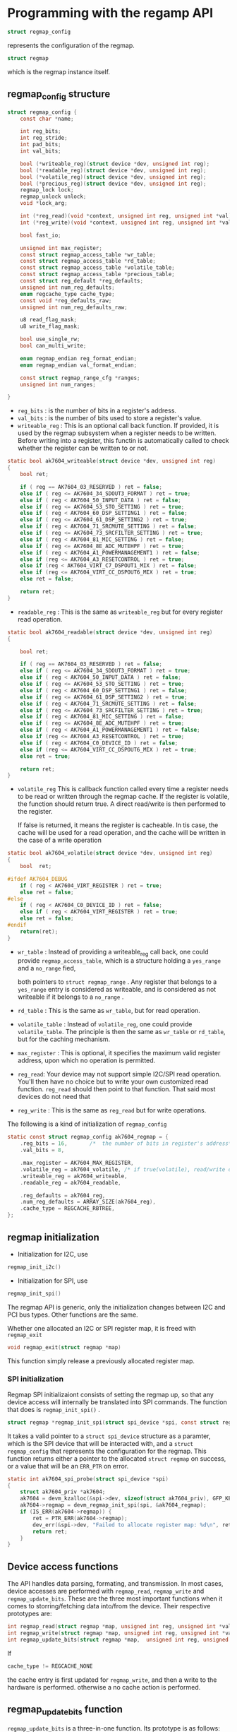 * Programming with the regamp API
[[file:regmap.JPG]]
#+BEGIN_SRC C
  struct regmap_config
#+END_SRC
represents the configuration of the regmap.

#+BEGIN_SRC C
  struct regmap
#+END_SRC
which is the regmap instance itself.

** regmap_config structure
#+BEGIN_SRC C
  struct regmap_config {
	  const char *name;

	  int reg_bits;
	  int reg_stride;
	  int pad_bits;
	  int val_bits;

	  bool (*writeable_reg)(struct device *dev, unsigned int reg);
	  bool (*readable_reg)(struct device *dev, unsigned int reg);
	  bool (*volatile_reg)(struct device *dev, unsigned int reg);
	  bool (*precious_reg)(struct device *dev, unsigned int reg);
	  regmap_lock lock;
	  regmap_unlock unlock;
	  void *lock_arg;

	  int (*reg_read)(void *context, unsigned int reg, unsigned int *val);
	  int (*reg_write)(void *context, unsigned int reg, unsigned int *val);

	  bool fast_io;

	  unsigned int max_register;
	  const struct regmap_access_table *wr_table;
	  const struct regmap_access_table *rd_table;
	  const struct regmap_access_table *volatile_table;
	  const struct regmap_access_table *precious_table;
	  const struct reg_default *reg_defaults;
	  unsigned int num_reg_defaults;
	  enum regcache_type cache_type;
	  const void *reg_defaults_raw;
	  unsigned int num_reg_defaults_raw;

	  u8 read_flag_mask;
	  u8 write_flag_mask;

	  bool use_single_rw;
	  bool can_multi_write;

	  enum regmap_endian reg_format_endian;
	  enum regmap_endian val_format_endian;

	  const struct regmap_range_cfg *ranges;
	  unsigned int num_ranges;
	
  }
#+END_SRC

- =reg_bits= : is the number of bits in a register's address.
- =val_bits= : is the number of bits used to store a register's value.
- =writeable_reg= : This is an optional call back function. If provided, it
  is used by the regmap subsystem when a register needs to be written. 
  Before writing into a register, this functin is automatically called 
  to check whether the register can be written to or not.

#+BEGIN_SRC C
  static bool ak7604_writeable(struct device *dev, unsigned int reg)
  {
	  bool ret;

	  if ( reg == AK7604_03_RESERVED ) ret = false;
	  else if ( reg <= AK7604_34_SDOUT3_FORMAT ) ret = true;
	  else if ( reg < AK7604_50_INPUT_DATA ) ret = false;
	  else if ( reg <= AK7604_53_STO_SETTING ) ret = true;
	  else if ( reg < AK7604_60_DSP_SETTING1 ) ret = false;
	  else if ( reg <= AK7604_61_DSP_SETTING2 ) ret = true;
	  else if ( reg < AK7604_71_SRCMUTE_SETTING ) ret = false;
	  else if ( reg <= AK7604_73_SRCFILTER_SETTING ) ret = true;
	  else if ( reg < AK7604_81_MIC_SETTING ) ret = false;
	  else if ( reg <= AK7604_8E_ADC_MUTEHPF ) ret = true;
	  else if ( reg < AK7604_A1_POWERMANAGEMENT1 ) ret = false;
	  else if (reg <= AK7604_A3_RESETCONTROL ) ret = true;
	  else if (reg < AK7604_VIRT_C7_DSPOUT1_MIX ) ret = false;
	  else if (reg <= AK7604_VIRT_CC_DSPOUT6_MIX ) ret = true;
	  else ret = false;

	  return ret;
  }
#+END_SRC
- =readable_reg= : This is the same as =writeable_reg= but for every register read operation.
#+BEGIN_SRC C
  static bool ak7604_readable(struct device *dev, unsigned int reg)
  {

	  bool ret;

	  if ( reg == AK7604_03_RESERVED ) ret = false;
	  else if ( reg <= AK7604_34_SDOUT3_FORMAT ) ret = true;
	  else if ( reg < AK7604_50_INPUT_DATA ) ret = false;
	  else if ( reg <= AK7604_53_STO_SETTING ) ret = true;
	  else if ( reg < AK7604_60_DSP_SETTING1 ) ret = false;
	  else if ( reg <= AK7604_61_DSP_SETTING2 ) ret = true;
	  else if ( reg < AK7604_71_SRCMUTE_SETTING ) ret = false;
	  else if ( reg <= AK7604_73_SRCFILTER_SETTING ) ret = true;
	  else if ( reg < AK7604_81_MIC_SETTING ) ret = false;
	  else if ( reg <= AK7604_8E_ADC_MUTEHPF ) ret = true;
	  else if ( reg < AK7604_A1_POWERMANAGEMENT1 ) ret = false;
	  else if (reg <= AK7604_A3_RESETCONTROL ) ret = true;
	  else if ( reg < AK7604_C0_DEVICE_ID ) ret = false;
	  else if (reg <= AK7604_VIRT_CC_DSPOUT6_MIX ) ret = true;
	  else ret = true;

	  return ret;
  }
#+END_SRC
- =volatile_reg= This is callback function called every time a register needs to be read
  or written through the regmap cache. If the register is volatile, the function should
  return true. A direct read/write is then performed to the register.

  If false is returned, it means the register is cacheable. In tis case, the cache will
  be used for a read operation, and the cache will be written in the case of a write operation
#+BEGIN_SRC C
  static bool ak7604_volatile(struct device *dev, unsigned int reg)
  {
	  bool	ret;

  #ifdef AK7604_DEBUG
	  if ( reg < AK7604_VIRT_REGISTER ) ret = true;
	  else ret = false;
  #else
	  if ( reg < AK7604_C0_DEVICE_ID ) ret = false;
	  else if ( reg < AK7604_VIRT_REGISTER ) ret = true;
	  else ret = false;
  #endif
	  return(ret);
  }

#+END_SRC  
- =wr_table= : Instead of providing a writeable_reg call back, 
  one could provide =regmap_access_table=, which is a structure
  holding a =yes_range= and a =no_range= fied,

  both pointers to
  =struct regmap_range= . Any register that belongs to a =yes_range=
  entry is considered as writeable, and is considered as not writeable
  if it belongs to a =no_range= .

- =rd_table= : This is the same as =wr_table=, but for read operation.
- =volatile_table= : Instead of =volatile_reg=, one could provide =volatile_table=.
  The principle is then the same as =wr_table= or =rd_table=, but for the caching mechanism.
- =max_register= : This is optional, it specifies the maximum valid register address,
  upon which no operation is permitted.
- =reg_read=: Your device may not support simple I2C/SPI read operation. You'll
  then have no choice but to write your own customized read function.
  =reg_read= should then point to that function. That said most devices do not need
  that
- =reg_write= : This is the same as =reg_read= but for write operations.

The following is a kind of initialization of =regmap_config=
#+BEGIN_SRC C
  static const struct regmap_config ak7604_regmap = {
	  .reg_bits = 16,		/*  the number of bits in register's address*/
	  .val_bits = 8,

	  .max_register = AK7604_MAX_REGISTER,
	  .volatile_reg = ak7604_volatile, /* if true(volatile), read/write directly from register,  or else read/write to cache */
	  .writeable_reg = ak7604_writeable,
	  .readable_reg = ak7604_readable, 
	  
	  .reg_defaults = ak7604_reg,
	  .num_reg_defaults = ARRAY_SIZE(ak7604_reg),
	  .cache_type = REGCACHE_RBTREE,
  };
#+END_SRC

** regmap initialization
- Initialization for I2C, use
#+BEGIN_SRC C
  regmap_init_i2c()
#+END_SRC

- Initialization for SPI, use
#+BEGIN_SRC C
  regmap_init_spi()
#+END_SRC

The regmap API is generic, only the initialization changes between I2C and PCI bus types. Other functions are the same.

Whether one allocated an I2C or SPI register map, it is freed with =regmap_exit=
#+BEGIN_SRC C
  void regmap_exit(struct regmap *map)
#+END_SRC

This function simply release a previously allocated register map.

*** SPI initialization 
Regmap SPI initializaiont consists of setting the regmap up, so that any device access will internally be translated into SPI commands.
The function that does is =regmap_init_spi()= .
#+BEGIN_SRC C
  struct regmap *regmap_init_spi(struct spi_device *spi, const struct regmap_config)
#+END_SRC

It takes a valid pointer to a =struct spi_device= structure as a paramter, which is the SPI device that will
be interacted with, and a =struct regmap_config= that represents the configuration for the regmap. This function
returns either a pointer to the allocated =struct regmap= on success, or a value that will be an =ERR_PTR= on error.

#+BEGIN_SRC C
  static int ak7604_spi_probe(struct spi_device *spi)
  {
	  struct ak7604_priv *ak7604;
	  ak7604 = devm_kzalloc(&spi->dev, sizeof(struct ak7604_priv), GFP_KERNEL);
	  ak7604->regmap = devm_regmap_init_spi(spi, &ak7604_regmap);
	  if (IS_ERR(ak7604->regmap)) {
		  ret = PTR_ERR(ak7604->regmap);
		  dev_err(&spi->dev, "Failed to allocate register map: %d\n", ret);
		  return ret;
	  }
  }
#+END_SRC

** Device access functions
The API handles data parsing, formating, and transmission. In most cases, device accesses are performed with =regmap_read=, =regmap_write=
and =regmap_update_bits=. These are the three most important functions when it comes to storring/fetching data into/from the device.
Their respective prototypes are:
#+BEGIN_SRC C
  int regmap_read(struct regmap *map, unsigned int reg, unsigned int *val);
  int regmap_write(struct regmap *map, unsigned int reg, unsigned int *val);
  int regmap_update_bits(struct regmap *map,  unsigned int reg, unsigned int mask, unsigned int val);
#+END_SRC

If 
#+BEGIN_SRC C
  cache_type != REGCACHE_NONE
#+END_SRC
the cache entry is first updated for =regmap_write=, and then a write to the hardware is performed.
otherwise a no cache action is performed.

** regmap_update_bits function
=regmap_update_bits= is a three-in-one function. Its prototype is as follows:
#+BEGIN_SRC C
  int regmap_update_bits(struct regmap *map, unsigned int reg, unsigned int mask, unsigned int val)
#+END_SRC

It performs a read/modify/write cycle on the register map. It is a wrapper on =_regmap_update_bits=, which looks as follows.

#+BEGIN_SRC C
  static int _regmap_update_bits(struct regmap *map, unsigned int reg, unsigned int mask, unsigned int val, bool *change)
  {
	  int ret;
	  unsigned int tmp, orig;

	  ret = _regmap_read(map, reg, &orig);
	  if (ret != 0) {
		  return ret;
	  }
	  tmp = orig & ~mask;
	  tmp |= val & mask;

	  if (tmp != orig) {
		  ret = _regmap_write(map, reg, tmp);
		  ,*change = true;
	  } else {
		  ,*change = false;
	  }

	  return ret;
  }
#+END_SRC

This way, bits you need to update must be set to 1 in =mask=, and the corresponding bits should be set to the value you
need to give to them in =val=.

As an example, to set the first and third bits to 1, the mask should be *0b00000101*, and the value should be
*0bxxxxx1x1*. To clear the seventh bit, mask must be *0b01000000*, and the value should be *0bx0xxxxxx*, and so on.

** Special =regmap_multi_reg_write= function

The purpose of =remap_multi_reg_write()= function is writing multiple registers to the device. Its prototype looks like as follows:
#+BEGIN_SRC C
  int regmap_multi_reg_write(struct regmap *map, const struct reg_sequence *regs, int num_res)
#+END_SRC

To see how to use that function, should know what =struct reg_sequence= is:
#+BEGIN_SRC C
  /*
     Register/value pairs for sequences of writes with an optional delay in microseconds to be appplied after each write */
  struct reg_sequence {
	  unsigned int reg;
	  unsigned int def;
	  unsigned int delay_us;
  }
#+END_SRC

And this is how it is used
#+BEGIN_SRC C
  static const struct reg_sequence foo_default_regs[] = {
	  {FOO_REG1, 0xB8},
	  {BAR_REG1, 0x00},
	  {FOO_BAR_REG1, 0x10},
  };

  ret = regmap_multi_reg_write(my_regmap, foo_default_regs, ARRAY_SIZE(foo_default_regs));
#+END_SRC

** regmap and cache
Obviously, regmap supports caching.
 Whether the cache system is used or not depends on the value of the cache_type field in regmap_config. 
Looking at include/linux/regmap.h, accepted values are: 

#+BEGIN_SRC C
enum regcache_type { 
   REGCACHE_NONE, 
   REGCACHE_RBTREE, 
   REGCACHE_COMPRESSED, 
   REGCACHE_FLAT, 
};  
#+END_SRC

It is set to REGCACHE_NONE by default, meaning that the cache is disabled. 
Other values simply define how the cache should be stored. 
Your device may have a predefined power-on-reset value in certain registers. 
Those values can be stored in an array, so that any read operation returns the value contained in the array. 
However, any write operation affects the realregister in the device, 
and updates the content in the array. It is a kind of a cache that we can use to speed up access to the device. 
That array is reg_defaults. Its structure looks like this in the source:
#+BEGIN_SRC C
/** 
 * Default value for a register.  We use an array of structs rather 
 * than a simple array as many modern devices have very sparse 
 * register maps. 
 * 
 * @reg: Register address. 
 * @def: Register default value. 
 */ 
struct reg_default { 
    unsigned int reg; 
    unsigned int def; 
};
#+END_SRC

=reg_defaults= is ignored if cache_type is set to none. 
If no =default_reg= is set but you still enable the cache, 
the corresponding cache structure will be created for you.

It is quite simple to use. Just declare it and pass it as a parameter to the regmap_config structure. 
Let's have a look at the LTC3589 regulator driver in =drivers/regulator/ltc3589.c:=

#+BEGIN_SRC C
static const struct reg_default ltc3589_reg_defaults[] = { 
{ LTC3589_SCR1,   0x00 }, 
{ LTC3589_OVEN,   0x00 }, 
{ LTC3589_SCR2,   0x00 }, 
{ LTC3589_VCCR,   0x00 }, 
{ LTC3589_B1DTV1, 0x19 }, 
{ LTC3589_B1DTV2, 0x19 }, 
{ LTC3589_VRRCR,  0xff }, 
{ LTC3589_B2DTV1, 0x19 }, 
{ LTC3589_B2DTV2, 0x19 }, 
{ LTC3589_B3DTV1, 0x19 }, 
{ LTC3589_B3DTV2, 0x19 }, 
{ LTC3589_L2DTV1, 0x19 }, 
{ LTC3589_L2DTV2, 0x19 }, 
}; 
static const struct regmap_config ltc3589_regmap_config = { 
        .reg_bits = 8, 
        .val_bits = 8, 
        .writeable_reg = ltc3589_writeable_reg, 
        .readable_reg = ltc3589_readable_reg, 
        .volatile_reg = ltc3589_volatile_reg, 
        .max_register = LTC3589_L2DTV2, 
        .reg_defaults = ltc3589_reg_defaults, 
        .num_reg_defaults = ARRAY_SIZE(ltc3589_reg_defaults), 
        .use_single_rw = true, 
        .cache_type = REGCACHE_RBTREE,

}; 
#+END_SRC
Any read operation on any one of the registers present in the array will immediately return the value in the array. 
However, a write operation will be performed on the device itself, and updates the affected register in the array. 
This way, reading the LTC3589_VRRCR register will return 0xff; 
write any value in that register and it will update its entry in the array 
so that any new read operation will return the last written value, directly from the cache.










